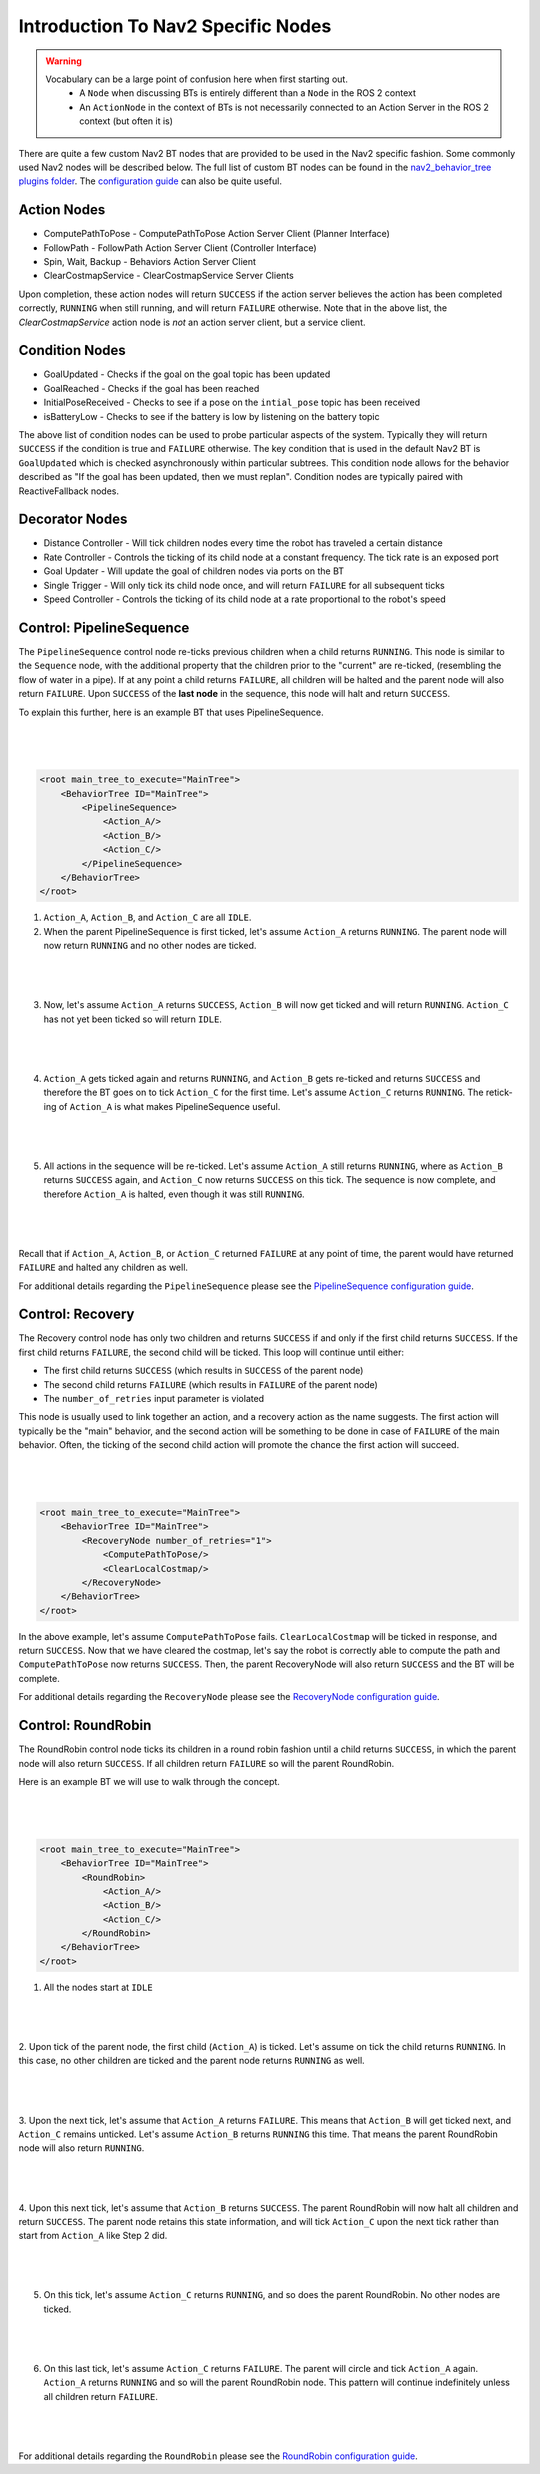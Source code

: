 .. _nav2_specifc_nodes:

Introduction To Nav2 Specific Nodes
===================================
.. warning::
    Vocabulary can be a large point of confusion here when first starting out.
        - A ``Node`` when discussing BTs is entirely different than a ``Node`` in the ROS 2 context

        - An ``ActionNode`` in the context of BTs is not necessarily connected to an Action Server in the ROS 2 context (but often it is)

There are quite a few custom Nav2 BT nodes that are provided to be used in the Nav2 specific fashion. Some commonly used Nav2 nodes will be described below.
The full list of custom BT nodes can be found in the `nav2_behavior_tree plugins folder <https://github.com/ros-navigation/navigation2/tree/main/nav2_behavior_tree/plugins>`_.
The `configuration guide <../../configuration/packages/configuring-bt-xml.html>`_ can also be quite useful.

Action Nodes
------------

* ComputePathToPose - ComputePathToPose Action Server Client (Planner Interface)

* FollowPath - FollowPath Action Server Client (Controller Interface)

* Spin, Wait, Backup - Behaviors Action Server Client

* ClearCostmapService - ClearCostmapService Server Clients

Upon completion, these action nodes will return ``SUCCESS`` if the action server believes the action has been completed correctly, ``RUNNING`` when still running, and will return ``FAILURE`` otherwise. Note that in the above list,
the `ClearCostmapService` action node is *not* an action server client, but a service client.

Condition Nodes
---------------

* GoalUpdated - Checks if the goal on the goal topic has been updated

* GoalReached - Checks if the goal has been reached

* InitialPoseReceived - Checks to see if a pose on the ``intial_pose`` topic has been received

* isBatteryLow - Checks to see if the battery is low by listening on the battery topic

The above list of condition nodes can be used to probe particular aspects of the system. Typically they will return ``SUCCESS`` if the condition is true and ``FAILURE`` otherwise.
The key condition that is used in the default Nav2 BT is ``GoalUpdated`` which is checked asynchronously within particular subtrees. This condition node allows for the behavior described as "If the goal has been updated, then we must replan".
Condition nodes are typically paired with ReactiveFallback nodes.

Decorator Nodes
---------------

* Distance Controller - Will tick children nodes every time the robot has traveled a certain distance

* Rate Controller - Controls the ticking of its child node at a constant frequency. The tick rate is an exposed port

* Goal Updater - Will update the goal of children nodes via ports on the BT

* Single Trigger - Will only tick its child node once, and will return ``FAILURE`` for all subsequent ticks

* Speed Controller - Controls the ticking of its child node at a rate proportional to the robot's speed

Control: PipelineSequence
-------------------------
The ``PipelineSequence`` control node re-ticks previous children when a child returns ``RUNNING``.
This node is similar to the ``Sequence`` node, with the additional property that the children prior to the "current" are re-ticked, (resembling the flow of water in a pipe).
If at any point a child returns ``FAILURE``, all children will be halted and the parent node will also return ``FAILURE``. Upon ``SUCCESS`` of the **last node** in the sequence, this node will halt and return ``SUCCESS``.

To explain this further, here is an example BT that uses PipelineSequence.

|

 .. image:: ../images/control_pipelineSequence.png
    :align: center

|

.. code-block:: xml

    <root main_tree_to_execute="MainTree">
        <BehaviorTree ID="MainTree">
            <PipelineSequence>
                <Action_A/>
                <Action_B/>
                <Action_C/>
            </PipelineSequence>
        </BehaviorTree>
    </root>

1. ``Action_A``, ``Action_B``, and ``Action_C`` are all ``IDLE``.
2. When the parent PipelineSequence is first ticked, let's assume ``Action_A`` returns ``RUNNING``. The parent node will now return ``RUNNING`` and no other nodes are ticked.

|

 .. image:: ../images/control_pipelineSequence_RUNNING_IDLE_IDLE.png
    :align: center

|

3. Now, let's assume ``Action_A`` returns ``SUCCESS``, ``Action_B`` will now get ticked and will return ``RUNNING``. ``Action_C`` has not yet been ticked so will return ``IDLE``.

|

 .. image:: ../images/control_pipelineSequence_SUCCESS_RUNNING_IDLE.png
    :align: center

|

4. ``Action_A`` gets ticked again and returns ``RUNNING``, and ``Action_B`` gets re-ticked and returns ``SUCCESS`` and therefore the BT goes on to tick ``Action_C`` for the first time. Let's assume ``Action_C`` returns ``RUNNING``. The retick-ing of ``Action_A`` is what makes PipelineSequence useful.

|

 .. image:: ../images/control_pipelineSequence_RUNNING_SUCCESS_RUNNING.png
    :align: center

|

5. All actions in the sequence will be re-ticked. Let's assume ``Action_A`` still returns ``RUNNING``, where as ``Action_B`` returns ``SUCCESS`` again, and ``Action_C`` now returns ``SUCCESS`` on this tick. The sequence is now complete, and therefore ``Action_A`` is halted, even though it was still ``RUNNING``.

|

 .. image:: ../images/control_pipelineSequence_RUNNING_SUCCESS_SUCCESS.png
    :align: center

|

Recall that if ``Action_A``, ``Action_B``, or ``Action_C`` returned ``FAILURE`` at any point of time, the parent would have returned ``FAILURE`` and halted any children as well.

For additional details regarding the ``PipelineSequence`` please see the `PipelineSequence configuration guide <../../configuration/packages/bt-plugins/controls/PipelineSequence.html>`_.

Control: Recovery
---------------------
The Recovery control node has only two children and returns ``SUCCESS`` if and only if the first child returns ``SUCCESS``.
If the first child returns ``FAILURE``, the second child will be ticked. This loop will continue until either:

* The first child returns ``SUCCESS`` (which results in ``SUCCESS`` of the parent node)

* The second child returns ``FAILURE`` (which results in ``FAILURE`` of the parent node)

* The ``number_of_retries`` input parameter is violated

This node is usually used to link together an action, and a recovery action as the name suggests. The first action will typically be the "main" behavior,
and the second action will be something to be done in case of ``FAILURE`` of the main behavior. Often, the ticking of the second child action will promote the chance the first action will succeed.

|

 .. image:: ../images/control_recovery_node.png
    :align: center

|

.. code-block:: xml

    <root main_tree_to_execute="MainTree">
        <BehaviorTree ID="MainTree">
            <RecoveryNode number_of_retries="1">
                <ComputePathToPose/>
                <ClearLocalCostmap/>
            </RecoveryNode>
        </BehaviorTree>
    </root>

In the above example, let's assume ``ComputePathToPose`` fails. ``ClearLocalCostmap`` will be ticked in response, and return ``SUCCESS``.
Now that we have cleared the costmap, let's say the robot is correctly able to compute the path and ``ComputePathToPose`` now returns ``SUCCESS``. Then, the parent RecoveryNode will also return ``SUCCESS`` and the BT will be complete.

For additional details regarding the ``RecoveryNode`` please see the `RecoveryNode configuration guide <../../configuration/packages/bt-plugins/controls/RecoveryNode.html>`_.

Control: RoundRobin
-----------------------
The RoundRobin control node ticks its children in a round robin fashion until a child returns ``SUCCESS``, in which the parent node will also return ``SUCCESS``.
If all children return ``FAILURE`` so will the parent RoundRobin.

Here is an example BT we will use to walk through the concept.

|

 .. image:: ../images/control_round_robin.png
    :align: center

|

.. code-block:: xml

    <root main_tree_to_execute="MainTree">
        <BehaviorTree ID="MainTree">
            <RoundRobin>
                <Action_A/>
                <Action_B/>
                <Action_C/>
            </RoundRobin>
        </BehaviorTree>
    </root>

1. All the nodes start at ``IDLE``

|

 .. image:: ../images/control_round_robin_IDLE_IDLE_IDLE.png
    :align: center

|

2. Upon tick of the parent node, the first child (``Action_A``) is ticked. Let's assume on tick the child returns ``RUNNING``.
In this case, no other children are ticked and the parent node returns ``RUNNING`` as well.

|

 .. image:: ../images/control_round_robin_RUNNING_IDLE_IDLE.png
    :align: center

|

3. Upon the next tick, let's assume that ``Action_A`` returns ``FAILURE``.
This means that ``Action_B`` will get ticked next, and ``Action_C`` remains unticked.
Let's assume ``Action_B`` returns ``RUNNING`` this time. That means the parent RoundRobin node will also return ``RUNNING``.

|

 .. image:: ../images/control_round_robin_FAILURE_RUNNING_IDLE.png
    :align: center

|

4. Upon this next tick,  let's assume that ``Action_B`` returns ``SUCCESS``. The parent RoundRobin will now halt all children and return ``SUCCESS``.
The parent node retains this state information, and will tick ``Action_C`` upon the next tick rather than start from ``Action_A`` like Step 2 did.

|

 .. image:: ../images/control_round_robin_FAILURE_SUCCESS_IDLE.png
    :align: center

|

5. On this tick, let's assume ``Action_C`` returns ``RUNNING``, and so does the parent RoundRobin. No other nodes are ticked.

|

 .. image:: ../images/control_round_robin_FAILURE_SUCCESS_RUNNING.png
    :align: center

|


6. On this last tick, let's assume ``Action_C`` returns ``FAILURE``. The parent will circle and tick ``Action_A`` again. ``Action_A`` returns ``RUNNING`` and so will the parent RoundRobin node. This pattern will continue indefinitely unless all children return ``FAILURE``.

|

 .. image:: ../images/control_round_robin_RUNNING_IDLE_FAILURE.png
    :align: center

|

For additional details regarding the ``RoundRobin`` please see the `RoundRobin configuration guide <../../configuration/packages/bt-plugins/controls/RoundRobin.html>`_.
